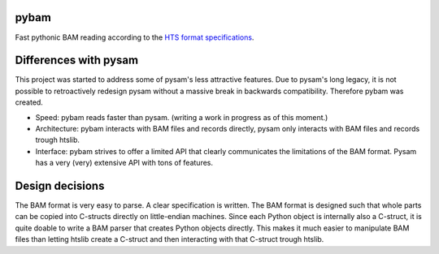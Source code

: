 pybam
=====

Fast pythonic BAM reading according to the `HTS format specifications
<http://samtools.github.io/hts-specs/>`_.

Differences with pysam
======================

This project was started to address some of pysam's less attractive features.
Due to pysam's long legacy, it is not possible to retroactively redesign pysam
without a massive break in backwards compatibility. Therefore pybam was
created.

+ Speed: pybam reads faster than pysam. (writing a work in progress as of this
  moment.)
+ Architecture: pybam interacts with BAM files and records directly, pysam only
  interacts with BAM files and records trough htslib.
+ Interface: pybam strives to offer a limited API that clearly communicates the
  limitations of the BAM format. Pysam has a very (very) extensive API with
  tons of features.

Design decisions
=====================
The BAM format is very easy to parse. A clear specification is written. The
BAM format is designed such that whole parts can be copied into C-structs
directly on little-endian machines. Since each Python object is internally
also a C-struct, it is quite doable to write a BAM parser that creates Python
objects directly. This makes it much easier to manipulate BAM files than
letting htslib create a C-struct and then interacting with that C-struct
trough htslib.
